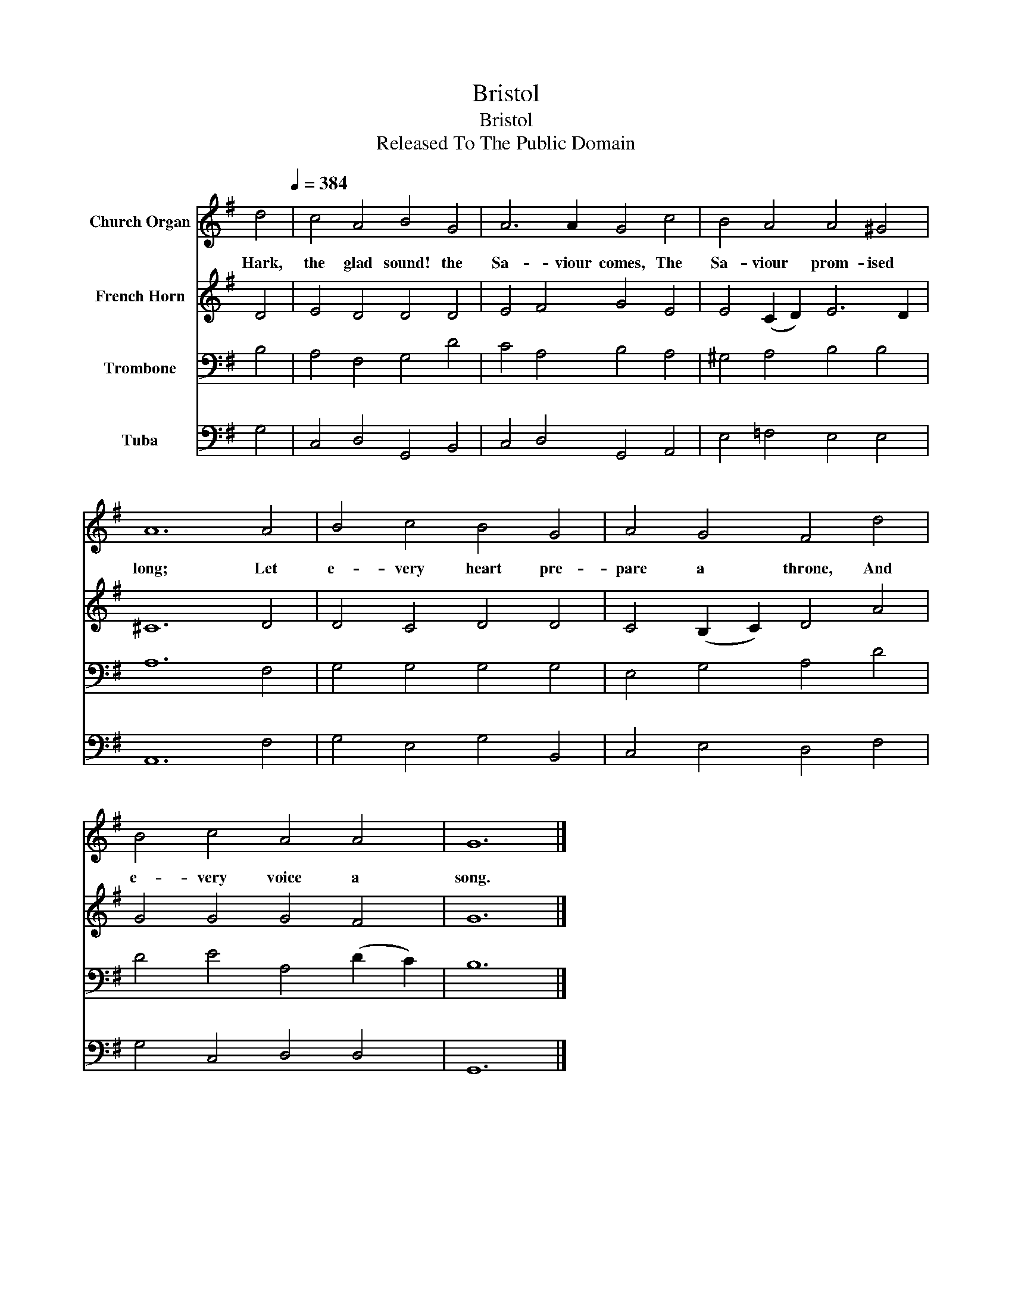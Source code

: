 X:1
T:Bristol
T:Bristol
T:Released To The Public Domain
Z:Released To The Public Domain
%%score 1 2 3 4
L:1/8
M:none
K:G
V:1 treble nm="Church Organ"
V:2 treble nm="French Horn"
V:3 bass nm="Trombone"
V:4 bass nm="Tuba"
V:1
 d4[Q:1/4=384] | c4 A4 B4 G4 | A6 A2 G4 c4 | B4 A4 A4 ^G4 | A12 A4 | B4 c4 B4 G4 | A4 G4 F4 d4 | %7
w: Hark,|the glad sound! the|Sa- viour comes, The|Sa- viour prom- ised|long; Let|e- very heart pre-|pare a throne, And|
 B4 c4 A4 A4 | G12 |] %9
w: e- very voice a|song.|
V:2
 D4 | E4 D4 D4 D4 | E4 F4 G4 E4 | E4 (C2 D2) E6 D2 | ^C12 D4 | D4 C4 D4 D4 | C4 (B,2 C2) D4 A4 | %7
 G4 G4 G4 F4 | G12 |] %9
V:3
 B,4 | A,4 F,4 G,4 D4 | C4 A,4 B,4 A,4 | ^G,4 A,4 B,4 B,4 | A,12 F,4 | G,4 G,4 G,4 G,4 | %6
 E,4 G,4 A,4 D4 | D4 E4 A,4 (D2 C2) | B,12 |] %9
V:4
 G,4 | C,4 D,4 G,,4 B,,4 | C,4 D,4 G,,4 A,,4 | E,4 =F,4 E,4 E,4 | A,,12 F,4 | G,4 E,4 G,4 B,,4 | %6
 C,4 E,4 D,4 F,4 | G,4 C,4 D,4 D,4 | G,,12 |] %9

